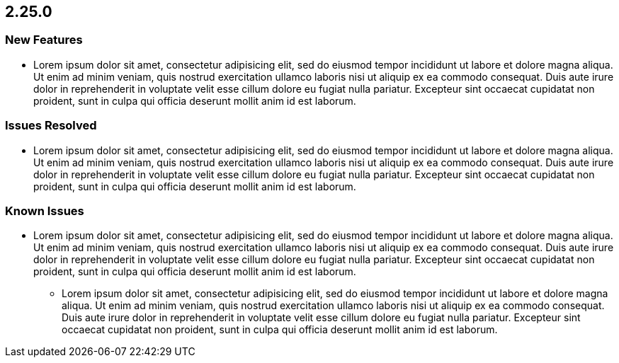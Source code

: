 == 2.25.0

=== New Features

* Lorem ipsum dolor sit amet, consectetur adipisicing elit, sed do eiusmod
tempor incididunt ut labore et dolore magna aliqua. Ut enim ad minim veniam,
quis nostrud exercitation ullamco laboris nisi ut aliquip ex ea commodo
consequat. Duis aute irure dolor in reprehenderit in voluptate velit esse
cillum dolore eu fugiat nulla pariatur. Excepteur sint occaecat cupidatat non
proident, sunt in culpa qui officia deserunt mollit anim id est laborum.

=== Issues Resolved

* Lorem ipsum dolor sit amet, consectetur adipisicing elit, sed do eiusmod
tempor incididunt ut labore et dolore magna aliqua. Ut enim ad minim veniam,
quis nostrud exercitation ullamco laboris nisi ut aliquip ex ea commodo
consequat. Duis aute irure dolor in reprehenderit in voluptate velit esse
cillum dolore eu fugiat nulla pariatur. Excepteur sint occaecat cupidatat non
proident, sunt in culpa qui officia deserunt mollit anim id est laborum.

=== Known Issues

* Lorem ipsum dolor sit amet, consectetur adipisicing elit, sed do eiusmod
tempor incididunt ut labore et dolore magna aliqua. Ut enim ad minim veniam,
quis nostrud exercitation ullamco laboris nisi ut aliquip ex ea commodo
consequat. Duis aute irure dolor in reprehenderit in voluptate velit esse
cillum dolore eu fugiat nulla pariatur. Excepteur sint occaecat cupidatat non
proident, sunt in culpa qui officia deserunt mollit anim id est laborum.
** Lorem ipsum dolor sit amet, consectetur adipisicing elit, sed do eiusmod
tempor incididunt ut labore et dolore magna aliqua. Ut enim ad minim veniam,
quis nostrud exercitation ullamco laboris nisi ut aliquip ex ea commodo
consequat. Duis aute irure dolor in reprehenderit in voluptate velit esse
cillum dolore eu fugiat nulla pariatur. Excepteur sint occaecat cupidatat non
proident, sunt in culpa qui officia deserunt mollit anim id est laborum.
